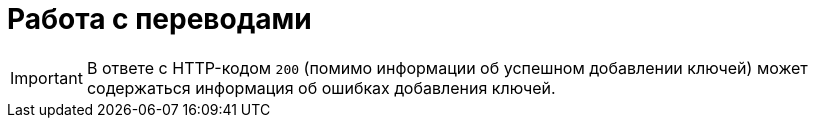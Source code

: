 = Работа с переводами

// Поле

IMPORTANT: В ответе с HTTP-кодом `200` (помимо информации об успешном
           добавлении ключей) может содержаться информация об ошибках
           добавления ключей.

